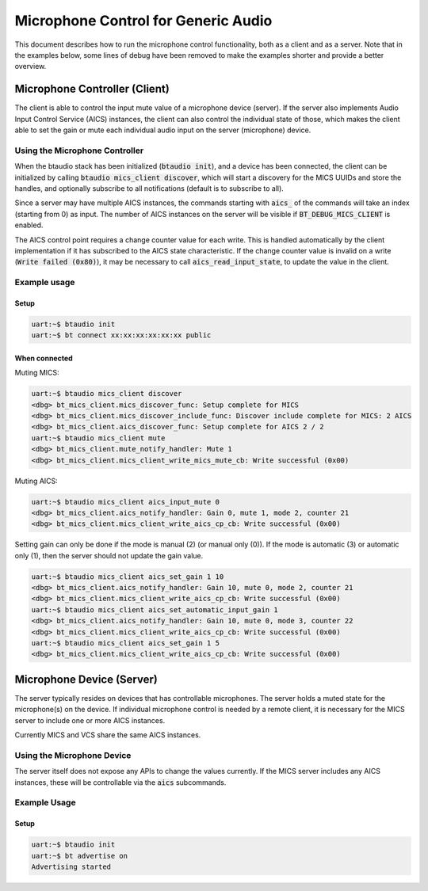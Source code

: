 Microphone Control for Generic Audio
####################################

This document describes how to run the microphone control functionality,
both as a client and as a server. Note that in the examples below,
some lines of debug have been removed to make the examples shorter
and provide a better overview.

Microphone Controller (Client)
******************************

The client is able to control the input mute value of a microphone device
(server). If the server also implements Audio Input Control Service (AICS)
instances, the client can also control the individual state of those,
which makes the client able to set the gain or mute each individual audio input
on the server (microphone) device.

Using the Microphone Controller
===============================

When the btaudio stack has been initialized (:code:`btaudio init`),
and a device has been connected, the client can be initialized by
calling :code:`btaudio mics_client discover`, which will start a discovery for the MICS
UUIDs and store the handles, and optionally subscribe to all notifications
(default is to subscribe to all).

Since a server may have multiple AICS instances, the commands starting with
:code:`aics_` of the commands will take an index (starting from 0) as input.
The number of AICS instances on the server will be visible if
:code:`BT_DEBUG_MICS_CLIENT` is enabled.

The AICS control point requires a change counter value for each write.
This is handled automatically by the client implementation if it has subscribed
to the AICS state characteristic. If the change counter value is invalid on a
write (:code:`Write failed (0x80)`), it may be necessary to call
:code:`aics_read_input_state`, to update the value in the client.


Example usage
=============

Setup
-----

.. code-block:: console

   uart:~$ btaudio init
   uart:~$ bt connect xx:xx:xx:xx:xx:xx public

When connected
--------------

Muting MICS:

.. code-block:: console

   uart:~$ btaudio mics_client discover
   <dbg> bt_mics_client.mics_discover_func: Setup complete for MICS
   <dbg> bt_mics_client.mics_discover_include_func: Discover include complete for MICS: 2 AICS
   <dbg> bt_mics_client.aics_discover_func: Setup complete for AICS 2 / 2
   uart:~$ btaudio mics_client mute
   <dbg> bt_mics_client.mute_notify_handler: Mute 1
   <dbg> bt_mics_client.mics_client_write_mics_mute_cb: Write successful (0x00)


Muting AICS:

.. code-block:: console

   uart:~$ btaudio mics_client aics_input_mute 0
   <dbg> bt_mics_client.aics_notify_handler: Gain 0, mute 1, mode 2, counter 21
   <dbg> bt_mics_client.mics_client_write_aics_cp_cb: Write successful (0x00)

Setting gain can only be done if the mode is manual (2) (or manual only (0)).
If the mode is automatic (3) or automatic only (1), then the server should not
update the gain value.

.. code-block:: console

   uart:~$ btaudio mics_client aics_set_gain 1 10
   <dbg> bt_mics_client.aics_notify_handler: Gain 10, mute 0, mode 2, counter 21
   <dbg> bt_mics_client.mics_client_write_aics_cp_cb: Write successful (0x00)
   uart:~$ btaudio mics_client aics_set_automatic_input_gain 1
   <dbg> bt_mics_client.aics_notify_handler: Gain 10, mute 0, mode 3, counter 22
   <dbg> bt_mics_client.mics_client_write_aics_cp_cb: Write successful (0x00)
   uart:~$ btaudio mics_client aics_set_gain 1 5
   <dbg> bt_mics_client.mics_client_write_aics_cp_cb: Write successful (0x00)


Microphone Device (Server)
**************************
The server typically resides on devices that has controllable microphones.
The server holds a muted state for the microphone(s) on the device.
If individual microphone control is needed by a remote client,
it is necessary for the MICS server to include one or more AICS instances.

Currently MICS and VCS share the same AICS instances.

Using the Microphone Device
===========================
The server itself does not expose any APIs to change the values currently.
If the MICS server includes any AICS instances, these will be controllable via
the :code:`aics` subcommands.

Example Usage
=============

Setup
-----

.. code-block:: console

   uart:~$ btaudio init
   uart:~$ bt advertise on
   Advertising started
